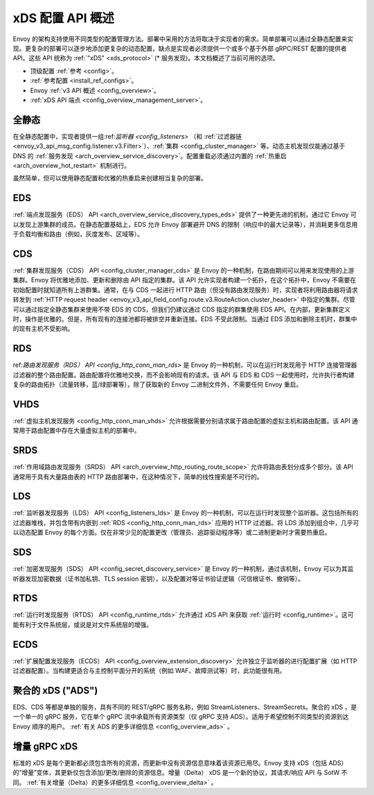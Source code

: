 .. _arch_overview_dynamic_config:

xDS 配置 API 概述
==============================

Envoy 的架构支持使用不同类型的配置管理方法。部署中采用的方法将取决于实现者的需求。简单部署可以通过全静态配置来实现。更复杂的部署可以逐步地添加更复杂的动态配置，缺点是实现者必须提供一个或多个基于外部 gRPC/REST 配置的提供者 API。这些 API 统称为 :ref:`"xDS" <xds_protocol>` (* 服务发现)。本文档概述了当前可用的选项。

* 顶级配置 :ref:`参考 <config>`。
* :ref:`参考配置 <install_ref_configs>`。
* Envoy :ref:`v3 API 概述 <config_overview>`。
* :ref:`xDS API 端点 <config_overview_management_server>`。

全静态
------------

在全静态配置中，实现者提供一组:ref:`监听器 <config_listeners>` （和 :ref:`过滤器链 <envoy_v3_api_msg_config.listener.v3.Filter>`）、:ref:`集群 <config_cluster_manager>` 等。动态主机发现仅能通过基于 DNS 的 :ref:`服务发现 <arch_overview_service_discovery>`。配置重载必须通过内置的 :ref:`热重启 <arch_overview_hot_restart>` 机制进行。

虽然简单，但可以使用静态配置和优雅的热重启来创建相当复杂的部署。

.. _arch_overview_dynamic_config_eds:

EDS
---

:ref:`端点发现服务（EDS） API <arch_overview_service_discovery_types_eds>` 提供了一种更先进的机制，通过它 Envoy 可以发现上游集群的成员。在静态配置基础上，EDS 允许 Envoy 部署避开 DNS 的限制（响应中的最大记录等），并消耗更多信息用于负载均衡和路由（例如，灰度发布、区域等）。

.. _arch_overview_dynamic_config_cds:

CDS
---

:ref:`集群发现服务（CDS） API <config_cluster_manager_cds>` 是 Envoy 的一种机制，在路由期间可以用来发现使用的上游集群。Envoy 将优雅地添加、更新和删除由 API 指定的集群。该 API 允许实现者构建一个拓扑，在这个拓扑中，Envoy 不需要在初始配置时就知道所有上游群集。通常，在与 CDS 一起进行 HTTP 路由（但没有路由发现服务）时，实现者将利用路由器将请求转发到 :ref:`HTTP request header <envoy_v3_api_field_config.route.v3.RouteAction.cluster_header>` 中指定的集群。尽管可以通过指定全静态集群来使用不带 EDS 的 CDS，但我们仍建议通过 CDS 指定的群集使用 EDS API。在内部，更新集群定义时，操作是优雅的。但是，所有现有的连接池都将被排空并重新连接。EDS 不受此限制。当通过 EDS 添加和删除主机时，群集中的现有主机不受影响。

.. _arch_overview_dynamic_config_rds:

RDS
---

ref:`路由发现服务（RDS） API <config_http_conn_man_rds>` 是 Envoy 的一种机制，可以在运行时发现用于 HTTP 连接管理器过滤器的整个路由配置。路由配置将优雅地交换，而不会影响现有的请求。该 API 与 EDS 和 CDS 一起使用时，允许执行者构建复杂的路由拓扑（流量转移，蓝/绿部署等），除了获取新的 Envoy 二进制文件外，不需要任何 Envoy 重启。

VHDS
----

:ref:`虚拟主机发现服务 <config_http_conn_man_vhds>` 允许根据需要分别请求属于路由配置的虚拟主机和路由配置。该 API 通常用于路由配置中存在大量虚拟主机的部署中。

SRDS
----

:ref:`作用域路由发现服务（SRDS） API <arch_overview_http_routing_route_scope>` 允许将路由表划分成多个部分。该 API 通常用于具有大量路由表的 HTTP 路由部署中，在这种情况下，简单的线性搜索是不可行的。 

.. _arch_overview_dynamic_config_lds:

LDS
---

:ref:`监听器发现服务（LDS） API <config_listeners_lds>` 是 Envoy 的一种机制，可以在运行时发现整个监听器。这包括所有的过滤器堆栈，并包含带有内嵌到 :ref:`RDS <config_http_conn_man_rds>` 应用的 HTTP 过滤器。将 LDS 添加到组合中，几乎可以动态配置 Envoy 的每个方面。仅在非常少见的配置更改（管理员、追踪驱动程序等）或二进制更新时才需要热重启。

SDS
---

:ref:`加密发现服务（SDS） API <config_secret_discovery_service>` 是 Envoy 的一种机制，通过该机制，Envoy 可以为其监听器发现加密数据（证书加私钥、TLS session 密钥），以及配置对等证书验证逻辑（可信根证书、撤销等）。

RTDS
----

:ref:`运行时发现服务（RTDS） API <config_runtime_rtds>` 允许通过 xDS API 来获取 :ref:`运行时 <config_runtime>`。这可能有利于文件系统层，或说是对文件系统层的增强。

ECDS
----

:ref:`扩展配置发现服务（ECDS） API <config_overview_extension_discovery>` 允许独立于监听器的进行配置扩展（如 HTTP 过滤器配置）。当构建更适合与主控制平面分开的系统（例如 WAF、故障测试等）时，此功能很有用。

聚合的 xDS ("ADS")
----------------------

EDS、CDS 等都是单独的服务，具有不同的 REST/gRPC 服务名称，例如 StreamListeners、StreamSecrets。聚合的 xDS ，是一个单一的 gRPC 服务，它在单个 gRPC 流中承载所有资源类型（仅 gRPC 支持 ADS）。适用于希望控制不同类型的资源到达 Envoy 顺序的用户。
:ref:`有关 ADS 的更多详细信息 <config_overview_ads>` 。

.. _arch_overview_dynamic_config_delta:

增量 gRPC xDS
--------------

标准的 xDS 是每个更新都必须包含所有的资源，而更新中没有资源信息意味着该资源已用尽。Envoy 支持 xDS（包括 ADS）的”增量”变体，其更新仅包含添加/更改/删除的资源信息。增量（Delta） xDS 是一个新的协议，其请求/响应 API 与 SotW 不同。
:ref:`有关增量（Delta）的更多详细信息 <config_overview_delta>` 。
